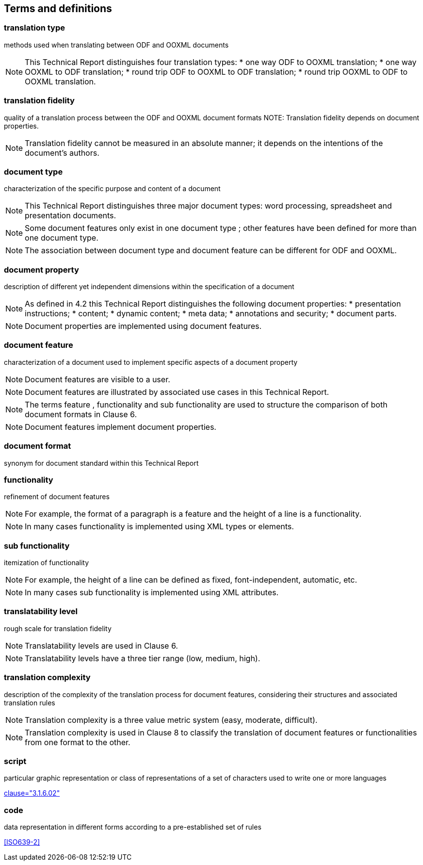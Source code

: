 
[[terms]]
== Terms and definitions


=== translation type

methods used when translating between ODF and OOXML documents

[NOTE]
====
This Technical Report distinguishes four translation types:
* one way ODF to OOXML translation;
* one way OOXML to ODF translation;
* round trip ODF to OOXML to ODF translation;
* round trip OOXML to ODF to OOXML translation.
====

=== translation fidelity

quality of a translation process between the ODF and OOXML document formats
NOTE: Translation fidelity depends on document properties.

NOTE: Translation fidelity cannot be measured in an absolute manner; it depends on the intentions of the document's authors.


=== document type

characterization of the specific purpose and content of a document

NOTE: This Technical Report distinguishes three major document types: word processing, spreadsheet and presentation documents.

NOTE: Some document features only exist in one document type ; other features have been defined for more than one document type.

NOTE: The association between document type and document feature can be different for ODF and OOXML.


=== document property

description of different yet independent dimensions within the specification of a document

[NOTE]
====
As defined in 4.2 this Technical Report distinguishes the following document properties:
* presentation instructions;
* content;
* dynamic content;
* meta data;
* annotations and security;
* document parts.
====

NOTE: Document properties are implemented using document features.


=== document feature

characterization of a document used to implement specific aspects of a document property

NOTE: Document features are visible to a user.

NOTE: Document features are illustrated by associated use cases in this Technical Report.

NOTE: The terms feature , functionality and sub functionality are used to structure the comparison of both document formats in Clause 6.

NOTE: Document features implement document properties.


=== document format

synonym for document standard within this Technical Report


=== functionality

refinement of document features

NOTE: For example, the format of a paragraph is a feature and the height of a line is a functionality.

NOTE: In many cases functionality is implemented using XML types or elements.


=== sub functionality

itemization of functionality

NOTE: For example, the height of a line can be defined as fixed, font-independent, automatic, etc.

NOTE: In many cases sub functionality is implemented using XML attributes.


=== translatability level

rough scale for translation fidelity

NOTE: Translatability levels are used in Clause 6.

NOTE: Translatability levels have a three tier range (low, medium, high).


=== translation complexity

description of the complexity of the translation process for document features, considering their structures and associated translation rules

NOTE: Translation complexity is a three value metric system (easy, moderate, difficult).

NOTE: Translation complexity is used in Clause 8 to classify the translation of document features or functionalities from one format to the other.


// Illustration-purpose terms (these are not included in ISO/IEC TR 29166:2011 original standard)

[[term-script]]
=== script

particular graphic representation or class of representations of a set of characters used to write one or more languages

[.source]
<<ISO5127,clause="3.1.6.02">>


[[term-code]]
=== code

data representation in different forms according to a pre-established set of rules

[.source]
<<ISO639-2>>

